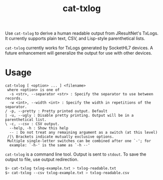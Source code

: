#+OPTIONS: ^:nil num:nil

#+TITLE: cat-txlog

Use ~cat-txlog~ to derive a human readable output from JResultNet's
TxLogs. It currently supports plain text, CSV, and Lisp-style
parenthetical lists. 

#+begin_warning
~cat-txlog~ currently works for TxLogs generated by SocketHL7 devices. A future
enhancement will generalize the output for use with other devices.
#+end_warning


* Usage

  #+BEGIN_EXAMPLE
cat-txlog [ <option> ... ] <filename>
 where <option> is one of
  -s <str>, --separator <str> : Specify the separator to use between records.
  -w <int>, --width <int> : Specify the width in repetitions of the separator.
/ -p, --pretty : Pretty printed output. Default
| -u, --ugly : Disable pretty printing. Output will be in a parenthetical list.
\ -c, --csv : CSV output.
  --help, -h : Show this help
  -- : Do not treat any remaining argument as a switch (at this level)
 /|\ Brackets indicate mutually exclusive options.
 Multiple single-letter switches can be combined after one `-'; for
  example: `-h-' is the same as `-h --'
  #+END_EXAMPLE

  ~cat-txlog~ is a command line tool. Output is sent to ~stdout~. To
  save the output to file, use output redirection.

  #+BEGIN_SRC sh
$> cat-txlog txlog-example.txt > txlog-readable.txt
$> cat-txlog --csv txlog-example.txt > txlog-readable.csv
  #+END_SRC
